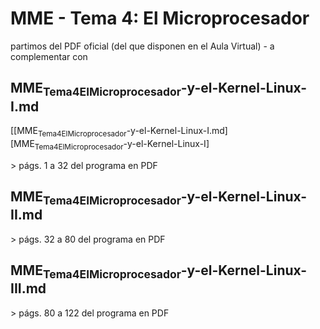 * MME - Tema 4: El Microprocesador

partimos del PDF oficial (del que disponen en el Aula Virtual) - a complementar con 

** MME_Tema4_El_Microprocesador-y-el-Kernel-Linux-I.md

 [[MME_Tema4_El_Microprocesador-y-el-Kernel-Linux-I.md][MME_Tema4_El_Microprocesador-y-el-Kernel-Linux-I]


 > págs. 1 a 32 del programa en PDF 

** MME_Tema4_El_Microprocesador-y-el-Kernel-Linux-II.md

 > págs. 32 a 80 del programa en PDF 

** MME_Tema4_El_Microprocesador-y-el-Kernel-Linux-III.md

 > págs. 80 a 122 del programa en PDF 
